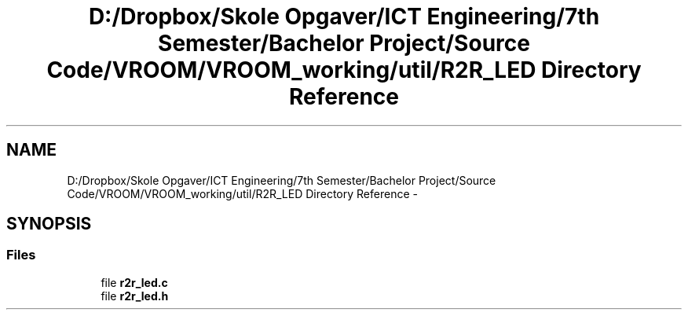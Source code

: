 .TH "D:/Dropbox/Skole Opgaver/ICT Engineering/7th Semester/Bachelor Project/Source Code/VROOM/VROOM_working/util/R2R_LED Directory Reference" 3 "Thu Dec 11 2014" "Version v0.01" "VROOM" \" -*- nroff -*-
.ad l
.nh
.SH NAME
D:/Dropbox/Skole Opgaver/ICT Engineering/7th Semester/Bachelor Project/Source Code/VROOM/VROOM_working/util/R2R_LED Directory Reference \- 
.SH SYNOPSIS
.br
.PP
.SS "Files"

.in +1c
.ti -1c
.RI "file \fBr2r_led\&.c\fP"
.br
.ti -1c
.RI "file \fBr2r_led\&.h\fP"
.br
.in -1c
